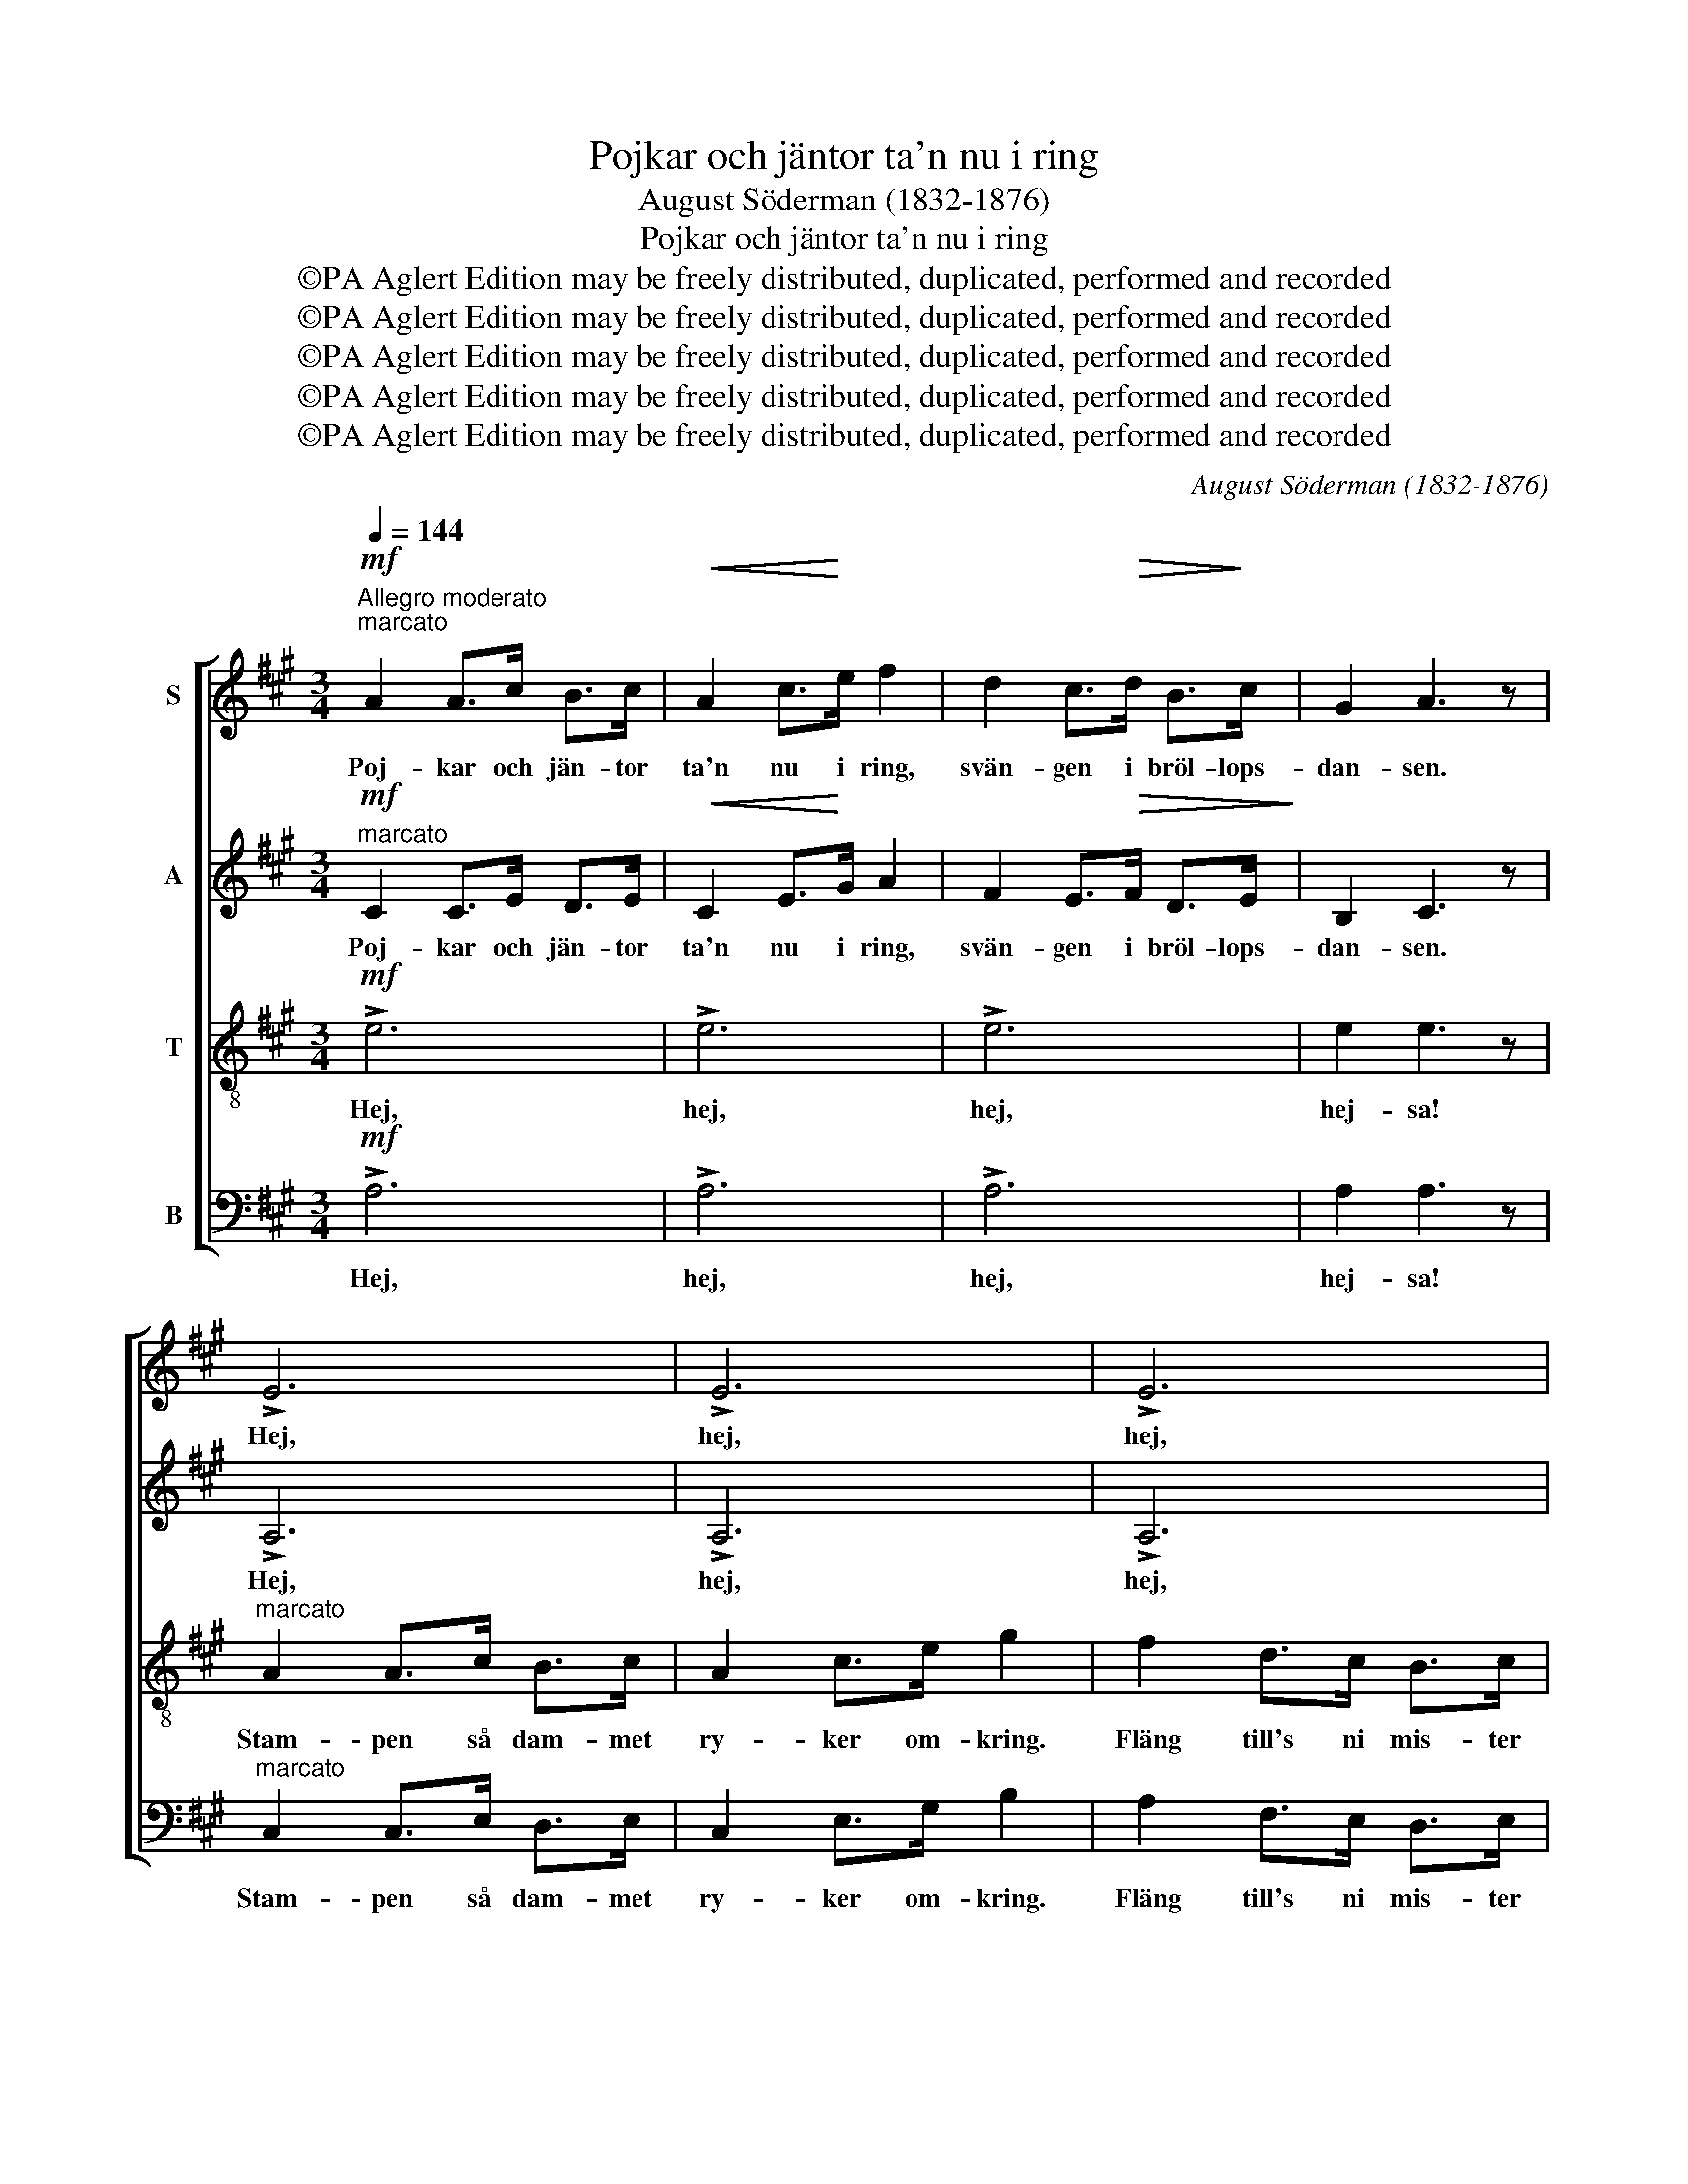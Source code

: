 X:1
T:Pojkar och jäntor ta'n nu i ring
T:August Söderman (1832-1876)
T:Pojkar och jäntor ta'n nu i ring
T:©PA Aglert Edition may be freely distributed, duplicated, performed and recorded
T:©PA Aglert Edition may be freely distributed, duplicated, performed and recorded
T:©PA Aglert Edition may be freely distributed, duplicated, performed and recorded
T:©PA Aglert Edition may be freely distributed, duplicated, performed and recorded
T:©PA Aglert Edition may be freely distributed, duplicated, performed and recorded
C:August Söderman (1832-1876)
Z:©PA Aglert
Z:Edition may be freely distributed, duplicated, performed and recorded
%%score [ 1 2 3 4 ]
L:1/8
Q:1/4=144
M:3/4
K:A
V:1 treble nm="S"
V:2 treble nm="A"
V:3 treble-8 nm="T"
V:4 bass nm="B"
V:1
"^Allegro moderato"!mf!"^marcato" A2 A>c B>c |!<(! A2 c>!<)!e f2 | d2 c>!>(!d B>!>)!c | G2 A3 z | %4
w: Poj- kar och jän- tor|ta'n nu i ring,|svän- gen i bröl- lops-|dan- sen.|
 !>!E6 | !>!E6 | !>!E6 | E2 E3 z |!f! B2 B>B B>B | B2 B>B B2 | !>![ce]2 [ce]2 B2 | %11
w: Hej,|hej,|hej,|hej- san!|Spe- le- man han ska'|spe- la för två;|Hej- sa- sa,|
 !>![ce]2 [ce]2 B2 | B>B B>B B>B | B>B B>B B2 | !>![ce]2 [ce]2 B2 |!mf!"^marcato" !>!B2 B2 E2 | %16
w: hej- sa- sa.|Brud- de- pa- ret ut- i|rin- gen mån- de gå;|Hej- sa- sa,|Hej- sa- sa.|
 A2 A>c B>c |!<(! A2 c>!<)!e f2 | d2 c>!>(!d B>c!>)! | G2 A3 z | !>!E6 | !>!E6 | !>!E6 | E2 E3 z | %24
w: Poj- kar och jän- tor|ta'n nu i ring,|svän- gom i bröl- lops-|dan- sen.|Hej,|hej,|hej,|hej- sa!|
!f! A2 A>A A>A | A2 A>A A2 | !>![Bd]2 [Bd]2 A2 | !>![Bd]2 [Bd]2 A2 | A>A A>A A>A | A>A A>A A2 | %30
w: Så slå vi up- på|öl- tun- nan hål,|Hej- sa- sa,|hej- sa- sa.|Dric- ka där- på för vårt|bru- de- folk en skål.|
 !>![Bd]2 [Bd]2 A2 | A2 A2 D2 |!ff!"^marcato" A2 A>c B>c |!<(! A2 c>e!<)! f2 | d2 c>d B>c | %35
w: Hej- sa- sa,|hej- sa- sa!|Poj- kar och jän- tor|ta'n nu i ring,|svän- gom i bröl- lops-|
!>(! G2!>)! A4 | A2 A>c B>"^rall.""^rall.""^rall.""^rall."c | A2 c>e !fermata!g2 | %38
w: dan- sen.|Stam- pen i dam- met|ty- ker om- kring,|
"^Lento""^Lento""^Lento""^Lento" f2 d>c!>(! B>c!>)! | G2 !fermata!A4 |] %40
w: fläng till's ni mis- ten|san- sen!|
V:2
!mf!"^marcato" C2 C>E D>E |!<(! C2 E>!<)!G A2 | F2 E>!>(!F D>E!>)! | B,2 C3 z | !>!A,6 | !>!A,6 | %6
w: Poj- kar och jän- tor|ta'n nu i ring,|svän- gen i bröl- lops-|dan- sen.|Hej,|hej,|
 !>!A,6 | A,2 A,3 z |!f! B2 B>B B>B | B2 B>B B2 | !>!A2 A2 G2 | !>!A2 A2 G2 | B>B B>B B>B | %13
w: hej,|hej- san!|Spe- le- man han ska'|spe- la för två;|Hej- sa- sa,|hej- sa- sa.|Brud- de- pa- ret ut- i|
 B>B B>B B2 | !>!A2 A2 G2 |!mf!"^marcato" !>![^DF]2 [DF]2 E2 | C2 C>E D>E |!<(! C2 E>!<)!G A2 | %18
w: rin- gen mån- de gå;|Hej- sa- sa,|Hej- sa- sa.|Poj- kar och jän- tor|ta'n nu i ring,|
 F2 E>!>(!F D>!>)!E | B,2 C3 z | !>!A,6 | !>!A,6 | !>!A,6 | A,2 A,3 z |!f! A2 A>A A>A | A2 A>A A2 | %26
w: svän- gom i bröl- lops-|dan- sen.|Hej,|hej,|hej,|hej- sa!|Så slå vi up- på|öl- tun- nan hål,|
 !>!=G2 G2 F2 | !>!=G2 G2 F2 | A>A A>A A>A | A>A A>A A2 | !>!=G2 G2 F2 | !>![CE]2 [CE]2 D2 | %32
w: Hej- sa- sa,|hej- sa- sa.|Dric- ka där- på för vårt|bru- de- folk en skål.|Hej- sa- sa,|hej- sa- sa!|
!ff!"^marcato" C2 C>E D>E |!<(! C2 E>G!<)! A2 | F2 E>F D>E |!>(! B,2!>)! C4 | C2 C>E D>E | %37
w: Poj- kar och jän- tor|ta'n nu i ring,|svän- gom i bröl- lops-|dan- sen.|Stam- pen i dam- met|
 C2 E>G !fermata!B2 | A2 F>E!>(! D>!>)!E | B,2 !fermata!C4 |] %40
w: ty- ker om- kring,|fläng till's ni mis- ten|san- sen!|
V:3
!mf! !>!e6 | !>!e6 | !>!e6 | e2 e3 z |"^marcato" A2 A>c B>c | A2 c>e g2 | f2 d>c B>c | G2 A3 z | %8
w: Hej,|hej,|hej,|hej- sa!|Stam- pen så dam- met|ry- ker om- kring.|Fläng till's ni mis- ter|san- sen.|
!f! g2 g>f e>f | g2 g>f g2 | !>!e2 e2 e2 | !>!e2 e2 e2 | g>f e>f e>f | g>f e>f g2 | !>!e2 e2 e2 | %15
w: Spe- le- man han ska'|spe- la för två;|Hej- sa- sa,|hej- sa- sa.|Brud- de- pa- ret ut- i|rin- gen mån- de gå;|Hej- sa- sa,|
!mf! !>!A2 A2 G2 | !>!e6 | !>!e6 | !>!e6 | e2 e3 z | A2 A>c B>c | A2 c>e g2 | f2 d>c B>c | %23
w: Hej- sa- sa.|Hej,|hej,|hej,|hej- sa!|Stam- pen så dam- met|ry- ker om- kring.|Fläng till's ni mis- ter|
 G2 A3 z |!f! f2 f>e d>e | f2 f>e f2 | !>!d2 d2 d2 | !>!d2 d2 d2 | f>e d>e d>e | f>e d>e f2 | %30
w: san- sen.|Så slå vi up- på|öl- tun- nan hål,|Hej- sa- sa,|hej- sa- sa.|Dric- ka där- på för vårt|bru- de- folk en skål.|
 !>!d2 d2 d2 | !>!=G2 G2 F2 |!ff!"^marcato" E2 E>!courtesy!^G F>G |!<(! E2 G>B!<)! c2 | %34
w: Hej- sa- sa,|hej- sa- sa!|Poj- kar och jän- tor|ta'n nu i ring,|
 A2 G>A F>G |!>(! E2!>)! E4 | E2 E>G F>G | E2 G>B !fermata!d2 | c2 A>G!>(! F>G!>)! | %39
w: svän- gom i bröl- lops-|dan- sen.|Stam- pen i dam- met|ty- ker om- kring,|fläng till's ni mis- ten|
 E2 !fermata!E4 |] %40
w: san- sen!|
V:4
!mf! !>!A,6 | !>!A,6 | !>!A,6 | A,2 A,3 z |"^marcato" C,2 C,>E, D,>E, | C,2 E,>G, B,2 | %6
w: Hej,|hej,|hej,|hej- sa!|Stam- pen så dam- met|ry- ker om- kring.|
 A,2 F,>E, D,>E, | B,,2 C,3 z |!f! E2 E>B, G,>B, | E2 E>B, E2 | !>!A,2 A,2 [E,B,]2 | %11
w: Fläng till's ni mis- ter|san- sen.|Spe- le- man han ska'|spe- la för två;|Hej- sa- sa,|
 !>!A,2 A,2 [E,B,]2 | E>B, G,>B, G,>B, | E>B, G,>B, E2 | !>!A,2 A,2 [E,B,]2 | %15
w: hej- sa- sa.|Brud- de- pa- ret ut- i|rin- gen mån- de gå;|Hej- sa- sa,|
!mf! !>!B,,2 B,,2 E,2 | !>!A,6 | !>!A,6 | !>!A,6 | A,2 A,3 z | C,2 C,>E, D,>E, | C,2 E,>G, B,2 | %22
w: Hej- sa- sa.|Hej,|hej,|hej,|hej- sa!|Stam- pen så dam- met|ry- ker om- kring.|
 A,2 F,>E, D,>E, | B,,2 C,3 z |!f! D2 D>B, G,>B, | D2 D>A, D2 | !>!=G,2 G,2 [D,A,]2 | %27
w: Fläng till's ni mis- ter|san- sen.|Så slå vi up- på|öl- tun- nan hål,|Hej- sa- sa,|
 !>!=G,2 G,2 [D,A,]2 | D>A, F,>A, F,>A, | D>A, F,>A, D2 | !>!=G,2 G,2 [D,A,]2 | !>!A,,2 A,,2 D,2 | %32
w: hej- sa- sa.|Dric- ka där- på för vårt|bru- de- folk en skål.|Hej- sa- sa,|hej- sa- sa!|
!ff!"^marcato" A,,2 A,,2 A,,2 |!<(! A,,2 A,,2!<)! A,,2 | A,,2 A,,2 A,,2 |!>(! A,,2!>)! A,,4 | %36
w: Hej- sa- sa,|hej- sa- sa,|hej- sa- sa,|hej- sa!|
 A,,2 A,,2 A,,2 | A,,2 A,,2 !fermata!A,,2 | A,,2 A,,2!>(! A,,2!>)! | A,,2 !fermata!A,,4 |] %40
w: Hej- sa- sa,|hej- sa- sa,|hej- sa- sa,|hej- sa!|

